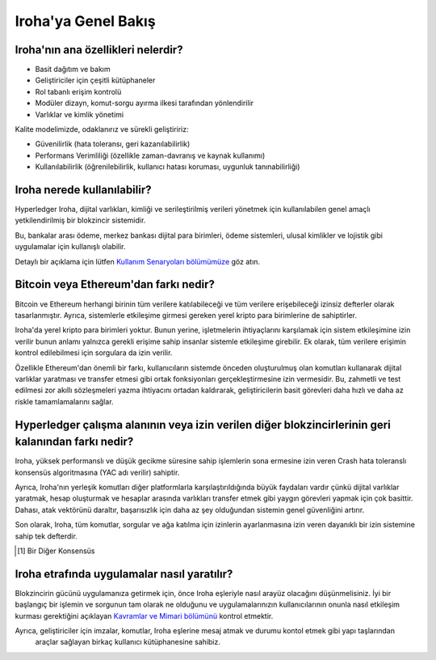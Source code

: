 ====================
Iroha'ya Genel Bakış
====================

Iroha'nın ana özellikleri nelerdir?
-----------------------------------

- Basit dağıtım ve bakım
- Geliştiriciler için çeşitli kütüphaneler
- Rol tabanlı erişim kontrolü
- Modüler dizayn, komut-sorgu ayırma ilkesi tarafından yönlendirilir
- Varlıklar ve kimlik yönetimi

Kalite modelimizde, odaklanırız ve sürekli geliştiririz:

- Güvenilirlik (hata toleransı, geri kazanılabilirlik)
- Performans Verimliliği (özellikle zaman-davranış ve kaynak kullanımı)
- Kullanılabilirlik (öğrenilebilirlik, kullanıcı hatası koruması, uygunluk tanınabilirliği)

Iroha nerede kullanılabilir?
----------------------------

Hyperledger Iroha, dijital varlıkları, kimliği ve serileştirilmiş verileri yönetmek için kullanılabilen genel amaçlı yetkilendirilmiş bir blokzincir sistemidir.

Bu, bankalar arası ödeme, merkez bankası dijital para birimleri, ödeme sistemleri, ulusal kimlikler ve lojistik gibi uygulamalar için kullanışlı olabilir.

Detaylı bir açıklama için lütfen `Kullanım Senaryoları bölümümüze <develop/cases.html>`_ göz atın.

Bitcoin veya Ethereum'dan farkı nedir?
--------------------------------------

Bitcoin ve Ethereum herhangi birinin tüm verilere katılabileceği ve tüm verilere erişebileceği izinsiz defterler olarak tasarlanmıştır.
Ayrıca, sistemlerle etkileşime girmesi gereken yerel kripto para birimlerine de sahiptirler.

Iroha'da  yerel kripto para birimleri yoktur. Bunun yerine, işletmelerin ihtiyaçlarını karşılamak için sistem etkileşimine izin verilir bunun anlamı yalnızca gerekli erişime sahip insanlar sistemle etkileşime girebilir. Ek olarak, tüm verilere erişimin kontrol edilebilmesi için sorgulara da izin verilir.


Özellikle Ethereum'dan önemli bir farkı, kullanıcıların sistemde önceden oluşturulmuş olan komutları kullanarak dijital varlıklar yaratması ve transfer etmesi gibi ortak fonksiyonları gerçekleştirmesine izin vermesidir.
Bu, zahmetli ve test edilmesi zor akıllı sözleşmeleri yazma ihtiyacını ortadan kaldırarak, geliştiricilerin basit görevleri daha hızlı ve daha az riskle tamamlamalarını sağlar.

Hyperledger çalışma alanının veya izin verilen diğer blokzincirlerinin geri kalanından farkı nedir?
---------------------------------------------------------------------------------------------------

Iroha, yüksek performanslı ve düşük gecikme süresine sahip işlemlerin sona ermesine izin veren Crash hata toleranslı konsensüs algoritmasına (YAC adı verilir) sahiptir.

Ayrıca, Iroha'nın yerleşik komutları diğer platformlarla karşılaştırıldığında büyük faydaları vardır çünkü dijital varlıklar yaratmak, hesap oluşturmak ve hesaplar arasında varlıkları transfer etmek gibi yaygın görevleri yapmak için çok basittir.
Dahası, atak vektörünü daraltır, başarısızlık için daha az şey olduğundan sistemin genel güvenliğini artırır.

Son olarak, Iroha, tüm komutlar, sorgular ve ağa katılma için izinlerin ayarlanmasına izin veren dayanıklı bir izin sistemine sahip tek defterdir.

.. [#f1] Bir Diğer Konsensüs

Iroha etrafında uygulamalar nasıl yaratılır?
--------------------------------------------

Blokzincirin gücünü uygulamanıza getirmek için, önce Iroha eşleriyle nasıl arayüz olacağını düşünmelisiniz.
İyi bir başlangıç bir işlemin ve sorgunun tam olarak ne olduğunu ve uygulamalarınızın kullanıcılarının onunla nasıl etkileşim kurması gerektiğini açıklayan `Kavramlar ve Mimari bölümünü <concepts_architecture/index.html>`_ kontrol etmektir.

Ayrıca, geliştiriciler için imzalar, komutlar, Iroha eşlerine mesaj atmak ve durumu kontol etmek gibi yapı taşlarından
 araçlar sağlayan birkaç kullanıcı kütüphanesine sahibiz.
